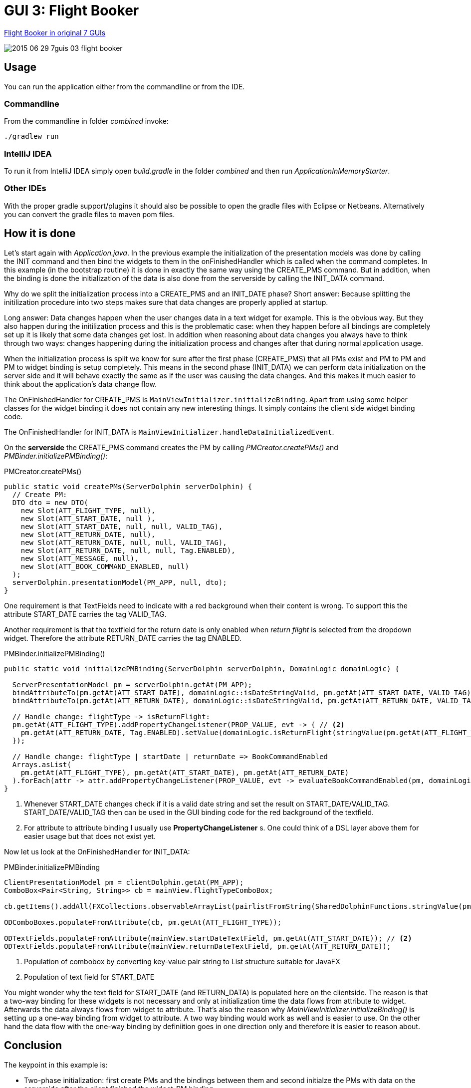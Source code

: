 = GUI 3: Flight Booker

https://github.com/eugenkiss/7guis/wiki#flight-booker[Flight Booker in original 7 GUIs]

image::docs/images/2015-06-29_7guis_03_flight_booker.png[]

== Usage

You can run the application either from the commandline or from the IDE.

=== Commandline

From the commandline in folder _combined_ invoke:

----
./gradlew run
----

=== IntelliJ IDEA

To run it from IntelliJ IDEA simply open _build.gradle_ in the folder _combined_ and then run _ApplicationInMemoryStarter_.

=== Other IDEs

With the proper gradle support/plugins it should also be possible to open the gradle files with Eclipse or Netbeans.
Alternatively you can convert the gradle files to maven pom files.

== How it is done

Let's start again with _Application.java_.
In the previous example the initialization of the presentation models was done by calling the INIT command and then bind the widgets to them in the onFinishedHandler
which is called when the command completes.
In this example (in the bootstrap routine) it is done in exactly the same way using the CREATE_PMS command.
But in addition, when the binding is done the initialization of the data is also done from the serverside by calling the INIT_DATA command.

Why do we split the initialization process into a CREATE_PMS and an INIT_DATE phase?
Short answer: Because splitting the initilization procedure into two steps makes sure that data changes are properly applied at startup.

Long answer: Data changes happen when the user changes data in a text widget for example.
This is the obvious way.
But they also happen during the initilization process and this is the problematic case:
when they happen before all bindings are completely set up it is likely that some data changes get lost.
In addition when reasoning about data changes you always have to think through two ways:
changes happening during the initialization process and changes after that during normal application usage.

When the initialization process is split we know for sure after the first phase (CREATE_PMS) that all PMs exist and PM to PM and PM to widget binding is setup completely.
This means in the second phase (INIT_DATA) we can perform data initialization on the server side and it will behave exactly the same as if the user was causing the data changes.
And this makes it much easier to think about the application's data change flow.

The OnFinishedHandler for CREATE_PMS is `MainViewInitializer.initializeBinding`.
Apart from using some helper classes for the widget binding it does not contain any new interesting things.
It simply contains the client side widget binding code.

The OnFinishedHandler for INIT_DATA is `MainViewInitializer.handleDataInitializedEvent`.


On the *serverside* the CREATE_PMS command creates the PM by calling _PMCreator.createPMs()_ and _PMBinder.initializePMBinding()_:

[source,java]
.PMCreator.createPMs()
----
public static void createPMs(ServerDolphin serverDolphin) {
  // Create PM:
  DTO dto = new DTO(
    new Slot(ATT_FLIGHT_TYPE, null),
    new Slot(ATT_START_DATE, null ),
    new Slot(ATT_START_DATE, null, null, VALID_TAG),
    new Slot(ATT_RETURN_DATE, null),
    new Slot(ATT_RETURN_DATE, null, null, VALID_TAG),
    new Slot(ATT_RETURN_DATE, null, null, Tag.ENABLED),
    new Slot(ATT_MESSAGE, null),
    new Slot(ATT_BOOK_COMMAND_ENABLED, null)
  );
  serverDolphin.presentationModel(PM_APP, null, dto);
}
----

One requirement is that TextFields need to indicate with a red background when their content is wrong.
To support this the attribute START_DATE carries the tag VALID_TAG.

Another requirement is that the textfield for the return date is only enabled when _return flight_ is selected from the dropdown widget.
Therefore the attribute RETURN_DATE carries the tag ENABLED.


[source,java]
.PMBinder.initializePMBinding()
----
public static void initializePMBinding(ServerDolphin serverDolphin, DomainLogic domainLogic) {

  ServerPresentationModel pm = serverDolphin.getAt(PM_APP);
  bindAttributeTo(pm.getAt(ATT_START_DATE), domainLogic::isDateStringValid, pm.getAt(ATT_START_DATE, VALID_TAG)); // <1>
  bindAttributeTo(pm.getAt(ATT_RETURN_DATE), domainLogic::isDateStringValid, pm.getAt(ATT_RETURN_DATE, VALID_TAG));

  // Handle change: flightType -> isReturnFlight:
  pm.getAt(ATT_FLIGHT_TYPE).addPropertyChangeListener(PROP_VALUE, evt -> { // <2>
    pm.getAt(ATT_RETURN_DATE, Tag.ENABLED).setValue(domainLogic.isReturnFlight(stringValue(pm.getAt(ATT_FLIGHT_TYPE))));
  });

  // Handle change: flightType | startDate | returnDate => BookCommandEnabled
  Arrays.asList(
    pm.getAt(ATT_FLIGHT_TYPE), pm.getAt(ATT_START_DATE), pm.getAt(ATT_RETURN_DATE)
  ).forEach(attr -> attr.addPropertyChangeListener(PROP_VALUE, evt -> evaluateBookCommandEnabled(pm, domainLogic)));
}
----

<1> Whenever START_DATE changes check if it is a valid date string and set the result on START_DATE/VALID_TAG. START_DATE/VALID_TAG
then can be used in the GUI binding code for the red background of the textfield.

<2> For attribute to attribute binding I usually use *PropertyChangeListener* s.
One could think of a DSL layer above them for easier usage but that does not exist yet.

Now let us look at the OnFinishedHandler for INIT_DATA:

[source,java]
.PMBinder.initializePMBinding
----
ClientPresentationModel pm = clientDolphin.getAt(PM_APP);
ComboBox<Pair<String, String>> cb = mainView.flightTypeComboBox;

cb.getItems().addAll(FXCollections.observableArrayList(pairlistFromString(SharedDolphinFunctions.stringValue(pm.getAt(ATT_FLIGHT_TYPES))))); // <1>

ODComboBoxes.populateFromAttribute(cb, pm.getAt(ATT_FLIGHT_TYPE));

ODTextFields.populateFromAttribute(mainView.startDateTextField, pm.getAt(ATT_START_DATE)); // <2>
ODTextFields.populateFromAttribute(mainView.returnDateTextField, pm.getAt(ATT_RETURN_DATE));

----

<1> Population of combobox by converting key-value pair string to List structure suitable for JavaFX
<2> Population of text field for START_DATE

You might wonder why the text field for START_DATE (and RETURN_DATA) is populated here on the clientside.
The reason is that a two-way binding for these widgets is not necessary and only at initialization time the data flows from attribute to widget. Afterwards the data always flows from widget to attribute.
That's also the reason why _MainViewInitializer.initializeBinding()_ is setting up a one-way binding from widget to attribute.
A two way binding would work as well and is easier to use.
On the other hand the data flow with the one-way binding by definiition goes in one direction only and therefore it is easier to reason about.

== Conclusion

The keypoint in this example is:

* Two-phase initialization: first create PMs and the bindings between them and second initialze the PMs with data on the serverside after the client finished the widget-PM binding.
* One-way bindings (START_DATE) and no-bindings (flighttypes combobox) are often sufficient.

Next we will look at the CRUD example but that is not done yet.


